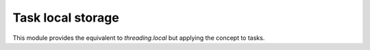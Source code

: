 
.. module:: evergreen.local

Task local storage
==================

This module provides the equivalent to `threading.local` but applying
the concept to tasks.


.. py:class:: local

    A class that represents task-local data.  Task-local data are data whose
    values are task specific. To manage task-local data, just create an
    instance of :class:`local` (or a subclass) and store attributes on it
    
    ::
 
       mydata = local()
       mydata.x = 1
 
    The instance's values will be different for separate tasks.
 

